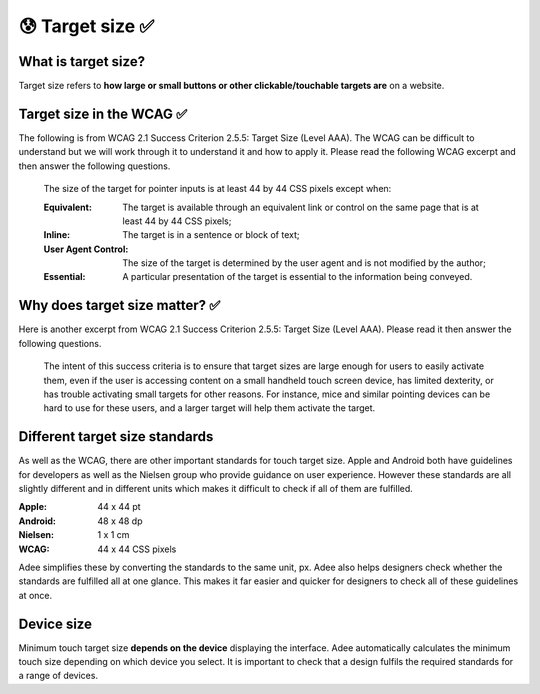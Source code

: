 
.. raw:: html

   <script id="pagemeta" type="application/json">
     { "ebook": "scaffolding", "component": "target-size" } 
   </script>


😰 Target size ✅
::::::::::::::::::::::::

--------------------
What is target size?
--------------------

Target size refers to **how large or small buttons or other clickable/touchable targets are** on a website.

.. image:: Images/touch-targets.png
   :alt: A row of four 24dp icons and one 40dp icon
   :width: 18cm
   :align: center

--------------------------
Target size in the WCAG ✅
--------------------------

The following is from WCAG 2.1 Success Criterion 2.5.5: Target Size (Level AAA).
The WCAG can be difficult to understand but we will work through it to understand it and how to apply it.
Please read the following WCAG excerpt and then answer the following questions.

    The size of the target for pointer inputs is at least 44 by 44 CSS pixels except when:

    :Equivalent: The target is available through an equivalent link or control on the same page that is at least 44 by 44 CSS pixels;
    :Inline: The target is in a sentence or block of text;
    :User Agent Control: The size of the target is determined by the user agent and is not modified by the author;
    :Essential: A particular presentation of the target is essential to the information being conveyed.

.. raw:: html


          <div class="mcq">
                <p>Generally, what is the minimum target size from the WCAG?</p>
		<form name=Q1 id="Q1" data-component="target-size">
		<input type="checkbox" id="Q1A1" value=""><label for="Q1A1">At least 44 mm in height</label> <span id="Q1A1-feedback"> </span><br> 		<input type="checkbox" id="Q1A2" value=""><label for="Q1A2">At least 44 CSS pixels in width</label> <span id="Q1A2-feedback"> </span><br> 		<input type="checkbox" id="Q1A3" value=""><label for="Q1A3">44 by 44 mm</label> <span id="Q1A3-feedback"> </span><br> 		<input type="checkbox" id="Q1A4" value="correct"><label for="Q1A4">44 by 44 CSS pixels.</label> <span id="Q1A4-feedback"> </span><br> 
                <input type="button" value="Check" onclick="sendmcq('Q1')"><br>
		</form>
		<script id="Q1-answers" type="application/json"> 
		[ 	{ "ansid":"Q1A1", "answer": "At least 44 mm in height", "feedback": "Incorrect.", "result": ""  } ,	{ "ansid":"Q1A2", "answer": "At least 44 CSS pixels in width", "feedback": "Incorrect.", "result": ""  } ,	{ "ansid":"Q1A3", "answer": "44 by 44 mm", "feedback": "Incorrect.", "result": ""  } ,	{ "ansid":"Q1A4", "answer": "44 by 44 CSS pixels.", "feedback": "That's right!", "result": "correct"  } 
	]
	</script>

	</div>

.. raw:: html


          <div class="mcq">
                <p>The headings Equivalent, Inline, User Agent Control and Essential refer to properties that pointer targets...</p>
		<form name=Q2 id="Q2" data-component="target-size">
		<input type="checkbox" id="Q2A1" value=""><label for="Q2A1">... must have to fulfil WCAG target size requirements.</label> <span id="Q2A1-feedback"> </span><br> 		<input type="checkbox" id="Q2A2" value=""><label for="Q2A2">... should not ever have to fulfil WCAG target size requirements.</label> <span id="Q2A2-feedback"> </span><br> 		<input type="checkbox" id="Q2A3" value="correct"><label for="Q2A3">... have when they don't need to fulfil WCAG target size requirements.</label> <span id="Q2A3-feedback"> </span><br> 		<input type="checkbox" id="Q2A4" value=""><label for="Q2A4">... must have at least one of to fulfil WCAG target size requirements.</label> <span id="Q2A4-feedback"> </span><br> 
                <input type="button" value="Check" onclick="sendmcq('Q2')"><br>
		</form>
		<script id="Q2-answers" type="application/json"> 
		[ 	{ "ansid":"Q2A1", "answer": "... must have to fulfil WCAG target size requirements.", "feedback": "Incorrect.", "result": ""  } ,	{ "ansid":"Q2A2", "answer": "... should not ever have to fulfil WCAG target size requirements.", "feedback": "Incorrect.", "result": ""  } ,	{ "ansid":"Q2A3", "answer": "... have when they don't need to fulfil WCAG target size requirements.", "feedback": "That's right!", "result": "correct"  } ,	{ "ansid":"Q2A4", "answer": "... must have at least one of to fulfil WCAG target size requirements.", "feedback": "Incorrect.", "result": ""  } 
	]
	</script>

	</div>

-------------------------------
Why does target size matter? ✅
-------------------------------

Here is another excerpt from WCAG 2.1 Success Criterion 2.5.5: Target Size (Level AAA).
Please read it then answer the following questions.

    The intent of this success criteria is to ensure that target sizes are large enough for users to easily activate them, even if the user is accessing content on a small handheld touch screen device, has limited dexterity, or has trouble activating small targets for other reasons.
    For instance, mice and similar pointing devices can be hard to use for these users, and a larger target will help them activate the target.

.. raw:: html


          <div class="mcq">
                <p>From this excerpt, why is it important to have large enough target sizes?</p>
		<form name=Q3 id="Q3" data-component="target-size">
		<input type="checkbox" id="Q3A1" value=""><label for="Q3A1">Some devices have small screens</label> <span id="Q3A1-feedback"> </span><br> 		<input type="checkbox" id="Q3A2" value=""><label for="Q3A2">Some users have limited dexterity</label> <span id="Q3A2-feedback"> </span><br> 		<input type="checkbox" id="Q3A3" value=""><label for="Q3A3">Larger targets help users who find mice hard to use</label> <span id="Q3A3-feedback"> </span><br> 		<input type="checkbox" id="Q3A4" value="correct"><label for="Q3A4">All of the above</label> <span id="Q3A4-feedback"> </span><br> 
                <input type="button" value="Check" onclick="sendmcq('Q3')"><br>
		</form>
		<script id="Q3-answers" type="application/json"> 
		[ 	{ "ansid":"Q3A1", "answer": "Some devices have small screens", "feedback": "That's true but there is a more correct answer.", "result": ""  } ,	{ "ansid":"Q3A2", "answer": "Some users have limited dexterity", "feedback": "That's true but there is a more correct answer.", "result": ""  } ,	{ "ansid":"Q3A3", "answer": "Larger targets help users who find mice hard to use", "feedback": "That's true but there is a more correct answer.", "result": ""  } ,	{ "ansid":"Q3A4", "answer": "All of the above", "feedback": "That's right!", "result": "correct"  } 
	]
	</script>

	</div>

-------------------------------
Different target size standards
-------------------------------

As well as the WCAG, there are other important standards for touch target size.
Apple and Android both have guidelines for developers as well as the Nielsen group who provide guidance on user experience.
However these standards are all slightly different and in different units which makes it difficult to check if all of them are fulfilled.

:Apple: 44 x 44 pt
:Android: 48 x 48 dp
:Nielsen: 1 x 1 cm
:WCAG: 44 x 44 CSS pixels

Adee simplifies these by converting the standards to the same unit, px.
Adee also helps designers check whether the standards are fulfilled all at one glance.
This makes it far easier and quicker for designers to check all of these guidelines at once.

-----------
Device size
-----------

Minimum touch target size **depends on the device** displaying the interface.
Adee automatically calculates the minimum touch size depending on which device you select.
It is important to check that a design fulfils the required standards for a range of devices.

.. raw:: html

   <div class="likert"><br>
   How well do you understand target size?
   <form id = "C4" data-component="target-size">
      Never heard of it
   <input type="radio" name="C4" id="C4A1">
   <input type="radio" name="C4" id="C4A2">
   <input type="radio" name="C4" id="C4A3">
   <input type="radio" name="C4" id="C4A4">
   <input type="radio" name="C4" id="C4A5">
   Could explain it to a friend
   <input type="button" value="Submit" onclick="sendlik('C4','target-size')"><br>
   </form>
   </div>

